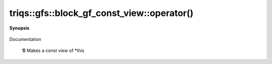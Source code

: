 ..
   Generated automatically by cpp2rst

.. highlight:: c
.. role:: red
.. role:: green
.. role:: param
.. role:: cppbrief


.. _block_gf_const_view_operator():

triqs::gfs::block_gf_const_view::operator()
===========================================


**Synopsis**

 .. rst-class:: cppsynopsis

    1. | :cppbrief:`First, a simple () returns a view, like for an array...`
       | block_gf_const_view::const_view_type :red:`operator()` () const

    2. | :cppbrief:`Makes a view of *this if it is non const`
       | block_gf_const_view::view_type :red:`operator()` ()

    3. | decltype(auto) :red:`operator()` (int :param:`n`) const

    4. | :cppbrief:`Calls with at least one lazy argument : we make a clef expression, cf clef documentation`
       | :green:`template<typename Args>`
       | clef::make_expr_call_t<block_gf_const_view<Var, Target> &, Args...> :red:`operator()` (Args &&... :param:`args`) &

    5. | :green:`template<typename Args>`
       | clef::make_expr_call_t<block_gf_const_view<Var, Target> const &, Args...> :red:`operator()` (Args &&... :param:`args`) const &

    6. | :green:`template<typename Args>`
       | clef::make_expr_call_t<block_gf_const_view<Var, Target>, Args...> :red:`operator()` (Args &&... :param:`args`) &&

Documentation



 **1)**          Makes a const view of *this